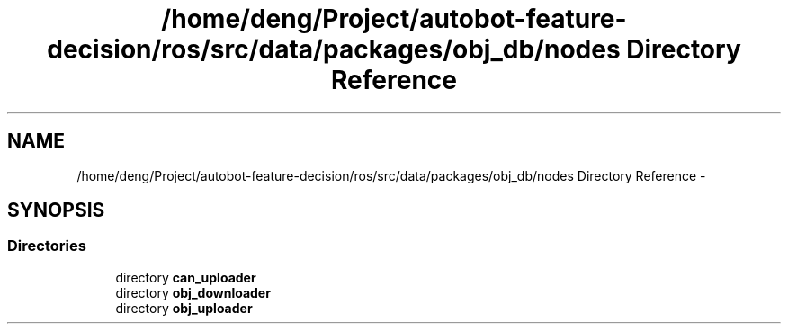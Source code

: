 .TH "/home/deng/Project/autobot-feature-decision/ros/src/data/packages/obj_db/nodes Directory Reference" 3 "Fri May 22 2020" "Autoware_Doxygen" \" -*- nroff -*-
.ad l
.nh
.SH NAME
/home/deng/Project/autobot-feature-decision/ros/src/data/packages/obj_db/nodes Directory Reference \- 
.SH SYNOPSIS
.br
.PP
.SS "Directories"

.in +1c
.ti -1c
.RI "directory \fBcan_uploader\fP"
.br
.ti -1c
.RI "directory \fBobj_downloader\fP"
.br
.ti -1c
.RI "directory \fBobj_uploader\fP"
.br
.in -1c
